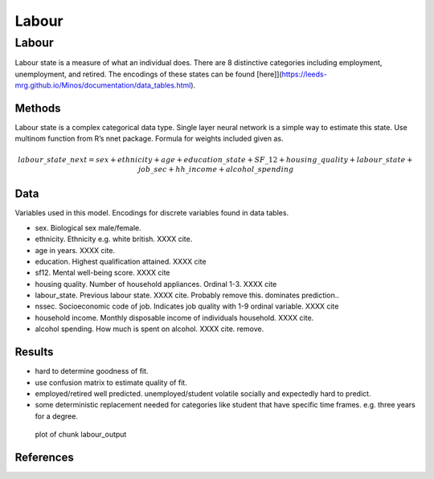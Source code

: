 ======
Labour
======


Labour
======

Labour state is a measure of what an individual does. There are 8
distinctive categories including employment, unemployment, and retired.
The encodings of these states can be found
[here]](https://leeds-mrg.github.io/Minos/documentation/data_tables.html).

|plot of chunk labour_barchart|\ |image1|

Methods
-------

Labour state is a complex categorical data type. Single layer neural
network is a simple way to estimate this state. Use multinom function
from R’s nnet package. Formula for weights included given as.

.. math:: labour\_state\_next = sex + ethnicity + age + education\_state + SF\_12 + housing\_quality + labour\_state + job\_sec + hh\_income + alcohol\_spending

Data
----

Variables used in this model. Encodings for discrete variables found in
data tables.

- sex. Biological sex male/female.
- ethnicity. Ethnicity e.g. white british. XXXX cite.
- age in years. XXXX cite.
- education. Highest qualification attained. XXXX cite
- sf12. Mental well-being score. XXXX cite
- housing quality. Number of household appliances. Ordinal 1-3. XXXX
  cite
- labour_state. Previous labour state. XXXX cite. Probably remove this.
  dominates prediction..
- nssec. Socioeconomic code of job. Indicates job quality with 1-9
  ordinal variable. XXXX cite
- household income. Monthly disposable income of individuals household.
  XXXX cite.
- alcohol spending. How much is spent on alcohol. XXXX cite. remove.

Results
-------

- hard to determine goodness of fit.
- use confusion matrix to estimate quality of fit.
- employed/retired well predicted. unemployed/student volatile socially
  and expectedly hard to predict.
- some deterministic replacement needed for categories like student that
  have specific time frames. e.g. three years for a degree.

.. figure:: ./figure/labour_output-1.png
   :alt: plot of chunk labour_output

   plot of chunk labour_output

References
----------

.. |plot of chunk labour_barchart| image:: ./figure/labour_barchart-1.png
.. |image1| image:: ./figure/labour_barchart-2.png
